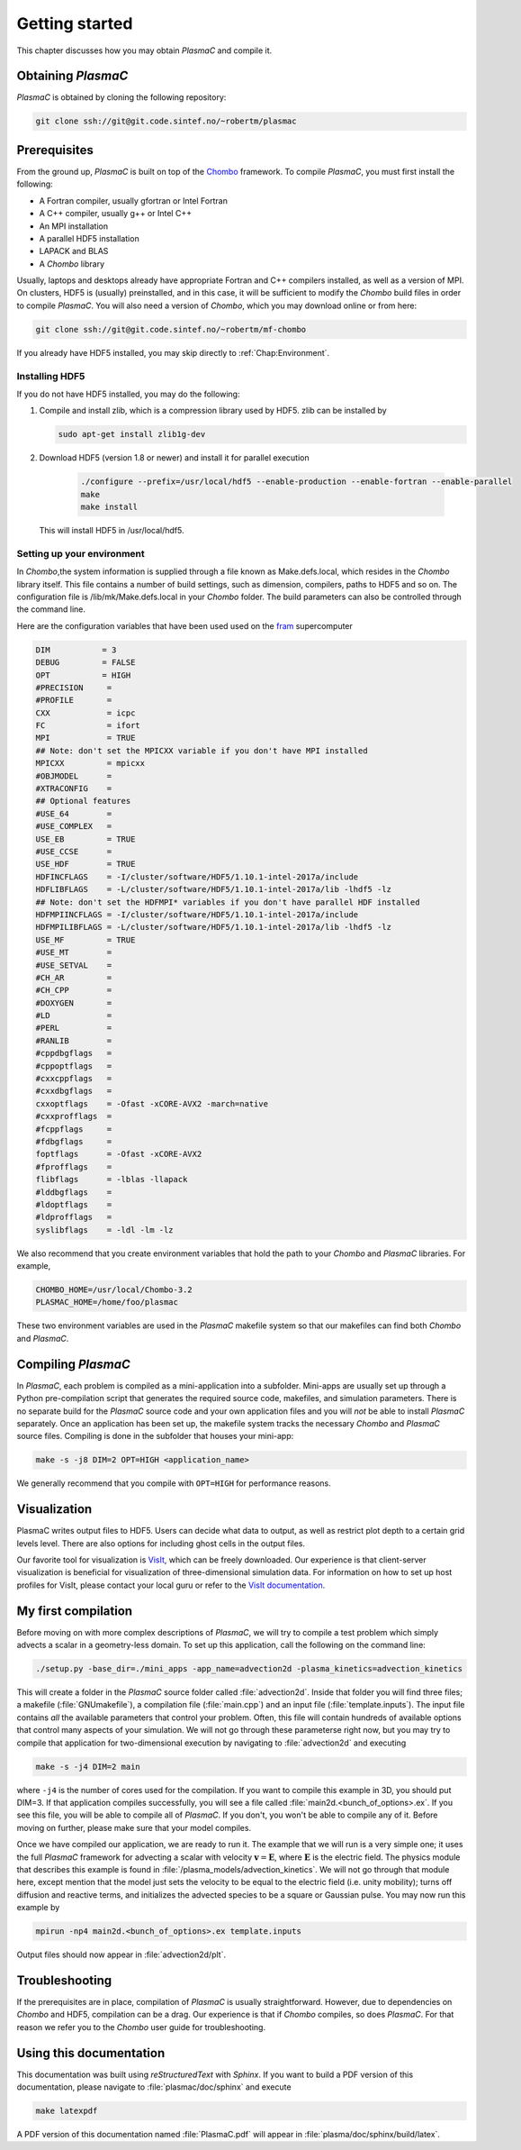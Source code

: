 .. _Chap:GettingStarted:

Getting started
===============

This chapter discusses how you may obtain `PlasmaC` and compile it.

.. _Chap:Obtaining:

Obtaining `PlasmaC`
---------------------

`PlasmaC` is obtained by cloning the following repository:

.. code-block:: bash

   git clone ssh://git@git.code.sintef.no/~robertm/plasmac



.. _Chap:Prerequisites:

Prerequisites
-------------

From the ground up, `PlasmaC` is built on top of the `Chombo <https://commons.lbl.gov/display/chombo/Chombo+-+Software+for+Adaptive+Solutions+of+Partial+Differential+Equations>`_ framework. To compile `PlasmaC`, you must first install the following:

* A Fortran compiler, usually gfortran or Intel Fortran
* A C++ compiler, usually g++ or Intel C++
* An MPI installation
* A parallel HDF5 installation
* LAPACK and BLAS
* A `Chombo` library

Usually, laptops and desktops already have appropriate Fortran and C++ compilers installed, as well as a version of MPI. On clusters, HDF5 is (usually) preinstalled, and in this case, it will be sufficient to modify the `Chombo` build files in order to compile `PlasmaC`. You will also need a version of `Chombo`, which you may download online or from here:

.. code-block:: bash

   git clone ssh://git@git.code.sintef.no/~robertm/mf-chombo

If you already have HDF5 installed, you may skip directly to :ref:`Chap:Environment`. 

.. _Chap:HDF5:

Installing HDF5
_______________

If you do not have HDF5 installed, you may do the following:

1. Compile and install zlib, which is a compression library used by HDF5. zlib can be installed by
   
   .. code-block:: c++
		
		sudo apt-get install zlib1g-dev

2. Download HDF5 (version 1.8 or newer) and install it for parallel execution

      .. code-block:: c++
		
		      ./configure --prefix=/usr/local/hdf5 --enable-production --enable-fortran --enable-parallel
		      make
		      make install

   This will install HDF5 in /usr/local/hdf5.

   .. _Chap:Environment:

Setting up your environment
___________________________

In `Chombo`,the system information is supplied through a file known as Make.defs.local, which resides in the `Chombo` library itself. This file contains a number of build settings, such as dimension, compilers, paths to HDF5 and so on. The configuration file is /lib/mk/Make.defs.local in your `Chombo` folder. The build parameters can also be controlled through the command line. 

Here are the configuration variables that have been used used on the `fram <https://www.top500.org/system/179072>`_ supercomputer

.. code-block:: c++

		DIM           = 3
		DEBUG         = FALSE
		OPT           = HIGH
		#PRECISION     =
		#PROFILE       =
		CXX            = icpc
		FC             = ifort
		MPI            = TRUE
		## Note: don't set the MPICXX variable if you don't have MPI installed
		MPICXX         = mpicxx
		#OBJMODEL      =
		#XTRACONFIG    =
		## Optional features
		#USE_64        =
		#USE_COMPLEX   =
		USE_EB         = TRUE
		#USE_CCSE      =
		USE_HDF        = TRUE
		HDFINCFLAGS    = -I/cluster/software/HDF5/1.10.1-intel-2017a/include
		HDFLIBFLAGS    = -L/cluster/software/HDF5/1.10.1-intel-2017a/lib -lhdf5 -lz
		## Note: don't set the HDFMPI* variables if you don't have parallel HDF installed
		HDFMPIINCFLAGS = -I/cluster/software/HDF5/1.10.1-intel-2017a/include
		HDFMPILIBFLAGS = -L/cluster/software/HDF5/1.10.1-intel-2017a/lib -lhdf5 -lz
		USE_MF         = TRUE
		#USE_MT        =
		#USE_SETVAL    =
		#CH_AR         =
		#CH_CPP        =
		#DOXYGEN       =
		#LD            =
		#PERL          =
		#RANLIB        =
		#cppdbgflags   =
		#cppoptflags   =
		#cxxcppflags   =
		#cxxdbgflags   =
		cxxoptflags    = -Ofast -xCORE-AVX2 -march=native
		#cxxprofflags  =
		#fcppflags     =
		#fdbgflags     =
		foptflags      = -Ofast -xCORE-AVX2
		#fprofflags    =
		flibflags      = -lblas -llapack
		#lddbgflags    =
		#ldoptflags    =
		#ldprofflags   =
		syslibflags    = -ldl -lm -lz


We also recommend that you create environment variables that hold the path to your `Chombo` and `PlasmaC` libraries. For example,

.. code-block:: c++

		CHOMBO_HOME=/usr/local/Chombo-3.2
		PLASMAC_HOME=/home/foo/plasmac

These two environment variables are used in the `PlasmaC` makefile system so that our makefiles can find both `Chombo` and `PlasmaC`.

.. _Chap:Compiling:

Compiling `PlasmaC`
---------------------

In `PlasmaC`, each problem is compiled as a mini-application into a subfolder. Mini-apps are usually set up through a Python pre-compilation script that generates the required source code, makefiles, and simulation parameters. There is no separate build for the `PlasmaC` source code and your own application files and you will *not* be able to install `PlasmaC` separately. Once an application has been set up, the makefile system tracks the necessary `Chombo` and `PlasmaC` source files. Compiling is done in the subfolder that houses your mini-app:

.. code-block:: bash

   make -s -j8 DIM=2 OPT=HIGH <application_name>

We generally recommend that you compile with ``OPT=HIGH`` for performance reasons. 

.. _Chap:Visualization:

Visualization
-------------

PlasmaC writes output files to HDF5. Users can decide what data to output, as well as restrict plot depth to a certain grid levels level. There are also options for including ghost cells in the output files.

Our favorite tool for visualization is `VisIt <https://wci.llnl.gov/codes/visit/>`_, which can be freely downloaded. Our experience is that client-server visualization is beneficial for visualization of three-dimensional simulation data. For information on how to set up host profiles for VisIt, please contact your local guru or refer to the `VisIt documentation <http://visit-sphinx-user-manual.readthedocs.io/en/latest/index.html>`_. 

.. _Chap:MyFirstCompilation:

My first compilation
--------------------

Before moving on with more complex descriptions of `PlasmaC`, we will try to compile a test problem which simply advects a scalar in a geometry-less domain. To set up this application, call the following on the command line:

.. code-block:: bash

   ./setup.py -base_dir=./mini_apps -app_name=advection2d -plasma_kinetics=advection_kinetics

This will create a folder in the `PlasmaC` source folder called :file:`advection2d`. Inside that folder you will find three files; a makefile (:file:`GNUmakefile`), a compilation file (:file:`main.cpp`) and an input file (:file:`template.inputs`). The input file contains *all* the available parameters that control your problem. Often, this file will contain hundreds of available options that control many aspects of your simulation. We will not go through these parameterse right now, but you may try to compile that application for two-dimensional execution by navigating to :file:`advection2d` and executing

.. code-block:: bash

   make -s -j4 DIM=2 main

where ``-j4`` is the number of cores used for the compilation. If you want to compile this example in 3D, you should put DIM=3. If that application compiles successfully, you will see a file called :file:`main2d.<bunch_of_options>.ex`. If you see this file, you will be able to compile all of `PlasmaC`. If you don't, you won't be able to compile any of it. Before moving on further, please make sure that your model compiles.

Once we have compiled our application, we are ready to run it. The example that we will run is a very simple one; it uses the full `PlasmaC` framework for advecting a scalar with velocity :math:`\mathbf{v} = \mathbf{E}`, where :math:`\mathbf{E}` is the electric field. The physics module that describes this example is found in :file:`/plasma_models/advection_kinetics`. We will not go through that module here, except mention that the model just sets the velocity to be equal to the electric field (i.e. unity mobility); turns off diffusion and reactive terms, and initializes the advected species to be a square or Gaussian pulse. You may now run this example by

.. code-block:: bash

   mpirun -np4 main2d.<bunch_of_options>.ex template.inputs

Output files should now appear in :file:`advection2d/plt`. 

Troubleshooting
---------------

If the prerequisites are in place, compilation of `PlasmaC` is usually straightforward. However, due to dependencies on `Chombo` and HDF5, compilation can be a drag. Our experience is that if `Chombo` compiles, so does `PlasmaC`. For that reason we refer you to the `Chombo` user guide for troubleshooting.

Using this documentation
------------------------

This documentation was built using `reStructuredText` with `Sphinx`. If you want to build a PDF version of this documentation, please navigate to :file:`plasmac/doc/sphinx` and execute

.. code-block:: bash
   
   make latexpdf

A PDF version of this documentation named :file:`PlasmaC.pdf` will appear in :file:`plasma/doc/sphinx/build/latex`. 
